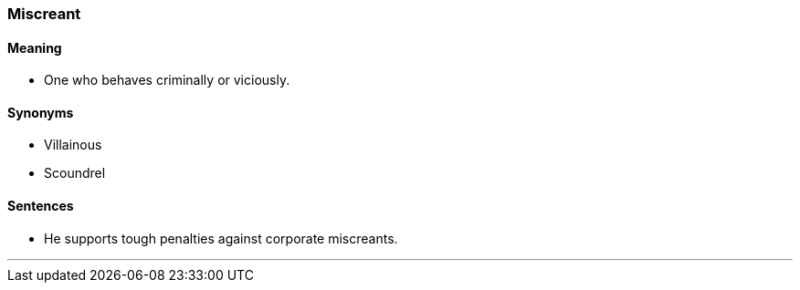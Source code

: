 === Miscreant

==== Meaning

* One who behaves criminally or viciously.

==== Synonyms

* Villainous
* Scoundrel

==== Sentences

* He supports tough penalties against corporate [.underline]#miscreants#.

'''
